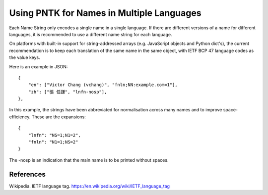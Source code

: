 ==========================================
Using PNTK for Names in Multiple Languages
==========================================

Each Name String only encodes a single name in a single language.
If there are different versions of a name for different languages,
it is recommended to use a different name string for each language.

On platforms with built-in support for string-addressed arrays
(e.g. JavaScript objects and Python dict's), the current
recommendation is to keep each translation of the same name in the
same object, with IETF BCP 47 language codes as the value keys.

Here is an example in JSON:
::

    {
        "en": ["Victor Chang (vchang)", "fnln;NN:example.com=1"],
        "zh": ["張 任謙", "lnfn-nosp"],
    },

In this example, the strings have been abbreviated for normalisation
across many names and to improve space-efficiency.  These are the
expansions:

::

    {
        "lnfn": "NS=1;N1=2",
        "fnln": "N1=1;NS=2"
    }

The -nosp is an indication that the main name is to be printed without
spaces.

----------
References
----------
Wikipedia. IETF language tag. https://en.wikipedia.org/wiki/IETF_language_tag
